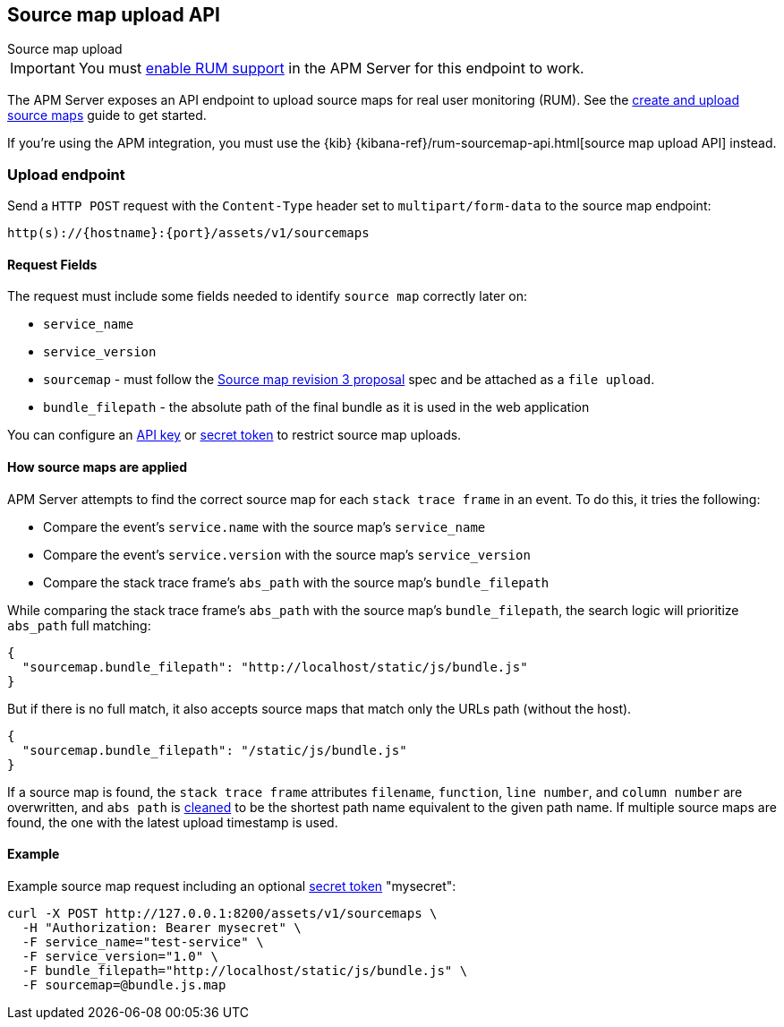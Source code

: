 [[sourcemap-api]]
== Source map upload API

++++
<titleabbrev>Source map upload</titleabbrev>
++++

IMPORTANT: You must <<configuration-rum,enable RUM support>> in the APM Server for this endpoint to work.

The APM Server exposes an API endpoint to upload source maps for real user monitoring (RUM).
See the <<sourcemaps,create and upload source maps>> guide to get started.

If you're using the APM integration,
you must use the {kib} {kibana-ref}/rum-sourcemap-api.html[source map upload API] instead.

[[sourcemap-endpoint]]
[float]
=== Upload endpoint
Send a `HTTP POST` request with the `Content-Type` header set to `multipart/form-data` to the source map endpoint:

[source,bash]
------------------------------------------------------------
http(s)://{hostname}:{port}/assets/v1/sourcemaps
------------------------------------------------------------

[[sourcemap-request-fields]]
[float]
==== Request Fields
The request must include some fields needed to identify `source map` correctly later on:

* `service_name`
* `service_version`
* `sourcemap` - must follow the https://docs.google.com/document/d/1U1RGAehQwRypUTovF1KRlpiOFze0b-_2gc6fAH0KY0k[Source map revision 3 proposal]
spec and be attached as a `file upload`.
* `bundle_filepath` - the absolute path of the final bundle as it is used in the web application

You can configure an <<api-key-legacy,API key>> or <<secret-token-legacy,secret token>> to restrict source map uploads.

[float]
[[sourcemap-apply]]
==== How source maps are applied

APM Server attempts to find the correct source map for each `stack trace frame` in an event.
To do this, it tries the following:

* Compare the event's `service.name` with the source map's `service_name`
* Compare the event's `service.version` with the source map's `service_version`
* Compare the stack trace frame's `abs_path` with the source map's `bundle_filepath`

While comparing the stack trace frame's `abs_path` with the source map's `bundle_filepath`, the search logic will prioritize `abs_path` full matching:
[source,console]
---------------------------------------------------------------------------
{
  "sourcemap.bundle_filepath": "http://localhost/static/js/bundle.js"
}
---------------------------------------------------------------------------

But if there is no full match, it also accepts source maps that match only the URLs path (without the host).
[source,console]
---------------------------------------------------------------------------
{
  "sourcemap.bundle_filepath": "/static/js/bundle.js"
}
---------------------------------------------------------------------------

If a source map is found, the `stack trace frame` attributes `filename`, `function`, `line number`, and `column number` are overwritten,
and `abs path` is https://golang.org/pkg/path/#Clean[cleaned] to be the shortest path name equivalent to the given path name.
If multiple source maps are found,
the one with the latest upload timestamp is used.

[[sourcemap-api-examples]]
[float]
==== Example

Example source map request including an optional <<secret-token-legacy, secret token>> "mysecret":

["source","sh",subs="attributes"]
---------------------------------------------------------------------------
curl -X POST http://127.0.0.1:8200/assets/v1/sourcemaps \
  -H "Authorization: Bearer mysecret" \
  -F service_name="test-service" \
  -F service_version="1.0" \
  -F bundle_filepath="http://localhost/static/js/bundle.js" \
  -F sourcemap=@bundle.js.map
---------------------------------------------------------------------------
